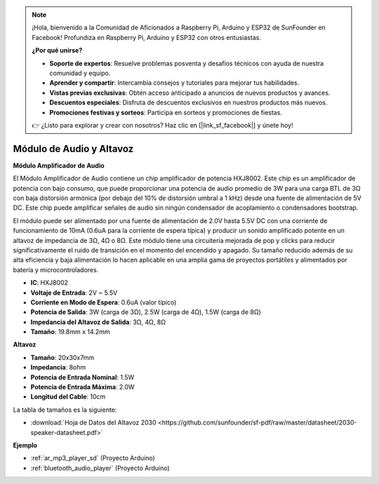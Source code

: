 .. note::

    ¡Hola, bienvenido a la Comunidad de Aficionados a Raspberry Pi, Arduino y ESP32 de SunFounder en Facebook! Profundiza en Raspberry Pi, Arduino y ESP32 con otros entusiastas.

    **¿Por qué unirse?**

    - **Soporte de expertos**: Resuelve problemas posventa y desafíos técnicos con ayuda de nuestra comunidad y equipo.
    - **Aprender y compartir**: Intercambia consejos y tutoriales para mejorar tus habilidades.
    - **Vistas previas exclusivas**: Obtén acceso anticipado a anuncios de nuevos productos y avances.
    - **Descuentos especiales**: Disfruta de descuentos exclusivos en nuestros productos más nuevos.
    - **Promociones festivas y sorteos**: Participa en sorteos y promociones de fiestas.

    👉 ¿Listo para explorar y crear con nosotros? Haz clic en [|link_sf_facebook|] y únete hoy!

.. _cpn_audio_speaker:

Módulo de Audio y Altavoz
===========================

**Módulo Amplificador de Audio**

.. image:: img/audio_module.jpg
    :width: 500
    :align: center

El Módulo Amplificador de Audio contiene un chip amplificador de potencia HXJ8002. Este chip es un amplificador de potencia con bajo consumo, que puede proporcionar una potencia de audio promedio de 3W para una carga BTL de 3Ω con baja distorsión armónica (por debajo del 10% de distorsión umbral a 1 kHz) desde una fuente de alimentación de 5V DC. Este chip puede amplificar señales de audio sin ningún condensador de acoplamiento o condensadores bootstrap.

El módulo puede ser alimentado por una fuente de alimentación de 2.0V hasta 5.5V DC con una corriente de funcionamiento de 10mA (0.6uA para la corriente de espera típica) y producir un sonido amplificado potente en un altavoz de impedancia de 3Ω, 4Ω o 8Ω. Este módulo tiene una circuitería mejorada de pop y clicks para reducir significativamente el ruido de transición en el momento del encendido y apagado. Su tamaño reducido además de su alta eficiencia y baja alimentación lo hacen aplicable en una amplia gama de proyectos portátiles y alimentados por batería y microcontroladores.

* **IC**: HXJ8002
* **Voltaje de Entrada**: 2V ~ 5.5V
* **Corriente en Modo de Espera**: 0.6uA (valor típico)
* **Potencia de Salida**: 3W (carga de 3Ω), 2.5W (carga de 4Ω), 1.5W (carga de 8Ω)
* **Impedancia del Altavoz de Salida**: 3Ω, 4Ω, 8Ω
* **Tamaño**: 19.8mm x 14.2mm

**Altavoz**

.. image:: img/speaker_pic.png
    :width: 300
    :align: center

* **Tamaño**: 20x30x7mm
* **Impedancia**: 8ohm
* **Potencia de Entrada Nominal**: 1.5W
* **Potencia de Entrada Máxima**: 2.0W
* **Longitud del Cable**: 10cm

.. image:: img/2030_speaker.png

La tabla de tamaños es la siguiente:

* :download:`Hoja de Datos del Altavoz 2030 <https://github.com/sunfounder/sf-pdf/raw/master/datasheet/2030-speaker-datasheet.pdf>`

**Ejemplo**

* :ref:`ar_mp3_player_sd` (Proyecto Arduino)
* :ref:`bluetooth_audio_player` (Proyecto Arduino)

